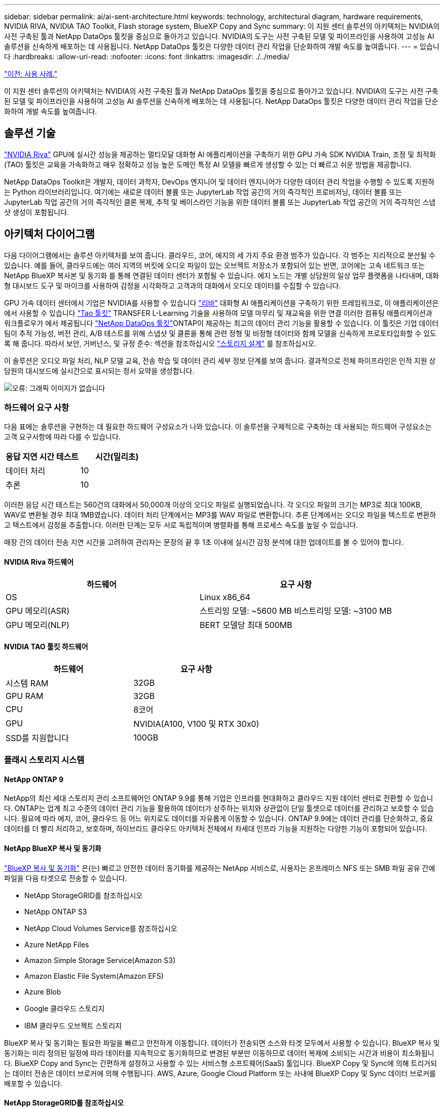 ---
sidebar: sidebar 
permalink: ai/ai-sent-architecture.html 
keywords: technology, architectural diagram, hardware requirements, NVIDIA RIVA, NVIDIA TAO Toolkit, Flash storage system, BlueXP Copy and Sync 
summary: 이 지원 센터 솔루션의 아키텍처는 NVIDIA의 사전 구축된 툴과 NetApp DataOps 툴킷을 중심으로 돌아가고 있습니다. NVIDIA의 도구는 사전 구축된 모델 및 파이프라인을 사용하여 고성능 AI 솔루션을 신속하게 배포하는 데 사용됩니다. NetApp DataOps 툴킷은 다양한 데이터 관리 작업을 단순화하여 개발 속도를 높여줍니다. 
---
= 있습니다
:hardbreaks:
:allow-uri-read: 
:nofooter: 
:icons: font
:linkattrs: 
:imagesdir: ./../media/


link:ai-sent-use-cases.html["이전: 사용 사례."]

[role="lead"]
이 지원 센터 솔루션의 아키텍처는 NVIDIA의 사전 구축된 툴과 NetApp DataOps 툴킷을 중심으로 돌아가고 있습니다. NVIDIA의 도구는 사전 구축된 모델 및 파이프라인을 사용하여 고성능 AI 솔루션을 신속하게 배포하는 데 사용됩니다. NetApp DataOps 툴킷은 다양한 데이터 관리 작업을 단순화하여 개발 속도를 높여줍니다.



== 솔루션 기술

link:https://developer.nvidia.com/riva["NVIDIA Riva"^] GPU에 실시간 성능을 제공하는 멀티모달 대화형 AI 애플리케이션을 구축하기 위한 GPU 가속 SDK NVIDIA Train, 조정 및 최적화(TAO) 툴킷은 교육을 가속화하고 매우 정확하고 성능 높은 도메인 특정 AI 모델을 빠르게 생성할 수 있는 더 빠르고 쉬운 방법을 제공합니다.

NetApp DataOps Toolkit은 개발자, 데이터 과학자, DevOps 엔지니어 및 데이터 엔지니어가 다양한 데이터 관리 작업을 수행할 수 있도록 지원하는 Python 라이브러리입니다. 여기에는 새로운 데이터 볼륨 또는 JupyterLab 작업 공간의 거의 즉각적인 프로비저닝, 데이터 볼륨 또는 JupyterLab 작업 공간의 거의 즉각적인 클론 복제, 추적 및 베이스라인 기능을 위한 데이터 볼륨 또는 JupyterLab 작업 공간의 거의 즉각적인 스냅샷 생성이 포함됩니다.



== 아키텍처 다이어그램

다음 다이어그램에서는 솔루션 아키텍처를 보여 줍니다. 클라우드, 코어, 에지의 세 가지 주요 환경 범주가 있습니다. 각 범주는 지리적으로 분산될 수 있습니다. 예를 들어, 클라우드에는 여러 지역의 버킷에 오디오 파일이 있는 오브젝트 저장소가 포함되어 있는 반면, 코어에는 고속 네트워크 또는 NetApp BlueXP 복사본 및 동기화 를 통해 연결된 데이터 센터가 포함될 수 있습니다. 에지 노드는 개별 상담원의 일상 업무 플랫폼을 나타내며, 대화형 대시보드 도구 및 마이크를 사용하여 감정을 시각화하고 고객과의 대화에서 오디오 데이터를 수집할 수 있습니다.

GPU 가속 데이터 센터에서 기업은 NVIDIA를 사용할 수 있습니다 https://docs.nvidia.com/deeplearning/riva/user-guide/docs/index.html["리바"^] 대화형 AI 애플리케이션을 구축하기 위한 프레임워크로, 이 애플리케이션은 에서 사용할 수 있습니다 https://developer.nvidia.com/tao["Tao 툴킷"^] TRANSFER L-Learning 기술을 사용하여 모델 마무리 및 재교육을 위한 연결 이러한 컴퓨팅 애플리케이션과 워크플로우가 에서 제공됩니다 https://github.com/NetApp/netapp-dataops-toolkit["NetApp DataOps 툴킷"^]ONTAP이 제공하는 최고의 데이터 관리 기능을 활용할 수 있습니다. 이 툴킷은 기업 데이터 팀이 추적 가능성, 버전 관리, A/B 테스트를 위해 스냅샷 및 클론을 통해 관련 정형 및 비정형 데이터와 함께 모델을 신속하게 프로토타입화할 수 있도록 해 줍니다. 따라서 보안, 거버넌스, 및 규정 준수: 섹션을 참조하십시오 link:ai-sent-design-considerations.html#storage-design["스토리지 설계"] 를 참조하십시오.

이 솔루션은 오디오 파일 처리, NLP 모델 교육, 전송 학습 및 데이터 관리 세부 정보 단계를 보여 줍니다. 결과적으로 전체 파이프라인은 인적 지원 상담원의 대시보드에 실시간으로 표시되는 정서 요약을 생성합니다.

image:ai-sent-image4.png["오류: 그래픽 이미지가 없습니다"]



=== 하드웨어 요구 사항

다음 표에는 솔루션을 구현하는 데 필요한 하드웨어 구성요소가 나와 있습니다. 이 솔루션을 구체적으로 구축하는 데 사용되는 하드웨어 구성요소는 고객 요구사항에 따라 다를 수 있습니다.

|===
| 응답 지연 시간 테스트 | 시간(밀리초) 


| 데이터 처리 | 10 


| 추론 | 10 
|===
이러한 응답 시간 테스트는 560건의 대화에서 50,000개 이상의 오디오 파일로 실행되었습니다. 각 오디오 파일의 크기는 MP3로 최대 100KB, WAV로 변환될 경우 최대 1MB였습니다. 데이터 처리 단계에서는 MP3를 WAV 파일로 변환합니다. 추론 단계에서는 오디오 파일을 텍스트로 변환하고 텍스트에서 감정을 추출합니다. 이러한 단계는 모두 서로 독립적이며 병렬화를 통해 프로세스 속도를 높일 수 있습니다.

매장 간의 데이터 전송 지연 시간을 고려하여 관리자는 문장의 끝 후 1초 이내에 실시간 감정 분석에 대한 업데이트를 볼 수 있어야 합니다.



==== NVIDIA Riva 하드웨어

|===
| 하드웨어 | 요구 사항 


| OS | Linux x86_64 


| GPU 메모리(ASR) | 스트리밍 모델: ~5600 MB 비스트리밍 모델: ~3100 MB 


| GPU 메모리(NLP) | BERT 모델당 최대 500MB 
|===


==== NVIDIA TAO 툴킷 하드웨어

|===
| 하드웨어 | 요구 사항 


| 시스템 RAM | 32GB 


| GPU RAM | 32GB 


| CPU | 8코어 


| GPU | NVIDIA(A100, V100 및 RTX 30x0) 


| SSD를 지원합니다 | 100GB 
|===


=== 플래시 스토리지 시스템



==== NetApp ONTAP 9

NetApp의 최신 세대 스토리지 관리 소프트웨어인 ONTAP 9.9를 통해 기업은 인프라를 현대화하고 클라우드 지원 데이터 센터로 전환할 수 있습니다. ONTAP는 업계 최고 수준의 데이터 관리 기능을 활용하여 데이터가 상주하는 위치와 상관없이 단일 툴셋으로 데이터를 관리하고 보호할 수 있습니다. 필요에 따라 에지, 코어, 클라우드 등 어느 위치로도 데이터를 자유롭게 이동할 수 있습니다. ONTAP 9.9에는 데이터 관리를 단순화하고, 중요 데이터를 더 빨리 처리하고, 보호하며, 하이브리드 클라우드 아키텍처 전체에서 차세대 인프라 기능을 지원하는 다양한 기능이 포함되어 있습니다.



==== NetApp BlueXP 복사 및 동기화

https://docs.netapp.com/us-en/occm/concept_cloud_sync.html["BlueXP 복사 및 동기화"^] 은(는) 빠르고 안전한 데이터 동기화를 제공하는 NetApp 서비스로, 사용자는 온프레미스 NFS 또는 SMB 파일 공유 간에 파일을 다음 타겟으로 전송할 수 있습니다.

* NetApp StorageGRID를 참조하십시오
* NetApp ONTAP S3
* NetApp Cloud Volumes Service를 참조하십시오
* Azure NetApp Files
* Amazon Simple Storage Service(Amazon S3)
* Amazon Elastic File System(Amazon EFS)
* Azure Blob
* Google 클라우드 스토리지
* IBM 클라우드 오브젝트 스토리지


BlueXP 복사 및 동기화는 필요한 파일을 빠르고 안전하게 이동합니다. 데이터가 전송되면 소스와 타겟 모두에서 사용할 수 있습니다. BlueXP 복사 및 동기화는 미리 정의된 일정에 따라 데이터를 지속적으로 동기화하므로 변경된 부분만 이동하므로 데이터 복제에 소비되는 시간과 비용이 최소화됩니다. BlueXP Copy and Sync는 간편하게 설정하고 사용할 수 있는 서비스형 소프트웨어(SaaS) 툴입니다. BlueXP Copy 및 Sync에 의해 트리거되는 데이터 전송은 데이터 브로커에 의해 수행됩니다. AWS, Azure, Google Cloud Platform 또는 사내에 BlueXP Copy 및 Sync 데이터 브로커를 배포할 수 있습니다.



==== NetApp StorageGRID를 참조하십시오

StorageGRID 소프트웨어 정의 오브젝트 스토리지 제품군은 퍼블릭, 프라이빗, 하이브리드 멀티 클라우드 환경에서 다양한 사용 사례를 원활하게 지원합니다. 업계 최고 수준의 혁신적인 NetApp StorageGRID은 오랫동안 자동 라이프사이클 관리를 포함하여 다목적 사용을 위해 비정형 데이터를 저장, 보안, 보호 및 보존합니다. 자세한 내용은 를 참조하십시오 https://www.netapp.com/data-storage/storagegrid/documentation/["NetApp StorageGRID를 참조하십시오"^] 사이트.



=== 소프트웨어 요구 사항

다음 표에는 이 솔루션을 구축하는 데 필요한 소프트웨어 구성요소가 나와 있습니다. 이 솔루션을 구체적으로 구축하는 데 사용되는 소프트웨어 구성요소는 고객 요구사항에 따라 다를 수 있습니다.

|===
| 호스트 시스템 | 요구 사항 


| Riva(이전 명칭 JARVIS) | 1.4.0 


| Tao 툴킷(이전 명칭: 학습 툴킷) | 3.0 


| ONTAP | 9.9.1 


| DGX OS | 5.1 


| 생년월일 | 2.0.0 
|===


==== NVIDIA Riva 소프트웨어

|===
| 소프트웨어 | 요구 사항 


| Docker 를 참조하십시오 | >19.02(NVIDIA-Docker 설치 시) >=19.03(DGX를 사용하지 않는 경우 


| NVIDIA 드라이버 | 465.19.01 + 418.40+, 440.33+, 450.51+, 460.27+(데이터 센터 GPU용 


| 컨테이너 OS | Ubuntu 20.04 


| CUDA | 11.3.0 


| 큐블라스 | 11.5.1.101 


| 큐드NN | 8.2.0.41 


| NCCL | 2.9.6 


| TensorRT | 7.2.3.4 


| Triton Inference Server를 참조하십시오 | 2.9.0 
|===


==== NVIDIA TAO 툴킷 소프트웨어

|===
| 소프트웨어 | 요구 사항 


| Ubuntu 18.04 LTS | 18.04 


| 파이썬 | >= 3.6.9 


| Docker-CE 를 참조하십시오 | >19.03.5 


| Docker-API를 지원합니다 | 1.40 


| NVIDIA - 컨테이너 - 툴킷 | >1.3.0-1 


| nvidia-container-runtime | 3.4.0-1 


| nVidia-docker2 | 2.5.0-1 


| nVidia - 드라이버 | >455 


| Python-PIP | >21.06 


| nVidia-pyindex | 최신 버전 
|===


=== 사용 사례 세부 정보

이 솔루션은 다음과 같은 사용 사례에 적용됩니다.

* 텍스트 음성 변환
* 정서 분석


image:ai-sent-image6.png["오류: 그래픽 이미지가 없습니다"]

텍스트 음성 변환 사용 사례는 지원 센터의 오디오 파일을 수집하여 시작합니다. 그런 다음 이 오디오는 Riva가 요구하는 구조에 맞게 처리됩니다. 오디오 파일이 아직 분석 단위로 분할되지 않은 경우 Riva에 오디오를 전달하기 전에 이 작업을 수행해야 합니다. 오디오 파일이 처리되면 Riva 서버에 API 호출로 전달됩니다. 서버는 호스팅 중인 여러 모델 중 하나를 사용하고 응답을 반환합니다. 이 텍스트 음성 변환(자동 음성 인식의 일부)은 오디오의 텍스트 표현을 반환합니다. 여기서 파이프라인은 감정 분석 부분으로 전환됩니다.

감정 분석의 경우 자동 음성 인식의 텍스트 출력은 텍스트 분류에 대한 입력 역할을 합니다. 텍스트 분류는 텍스트를 다양한 범주로 분류하는 NVIDIA 구성 요소입니다. 지원 센터 대화의 경우 긍정적 범주에서 부정적 범주에 이르기까지 다양합니다. 미세 조정 단계의 성공을 결정하기 위해 홀드아웃 세트를 사용하여 모델의 성능을 평가할 수 있습니다.

image:ai-sent-image8.png["오류: 그래픽 이미지가 없습니다"]

TAO 툴키트의 텍스트 음성 및 정서 분석에 비슷한 파이프라인이 사용됩니다. 주요 차이점은 모델의 미세 조정에 필요한 라벨 사용입니다. TAO 툴킷 파이프라인은 데이터 파일 처리부터 시작합니다. 그런 다음 미리 훈련된 모델(에서 제공)을 사용합니다 https://ngc.nvidia.com/catalog["NVIDIA NGC 카탈로그"^])는 지원 센터 데이터를 사용하여 미세 조정됩니다. 미세 조정된 모델은 해당 성능 메트릭을 기준으로 평가되며, 사전 훈련된 모델보다 성능 기준에 더 적합한 경우 Riva 서버에 배포됩니다.

link:ai-sent-design-considerations.html["다음: 설계 고려 사항."]
